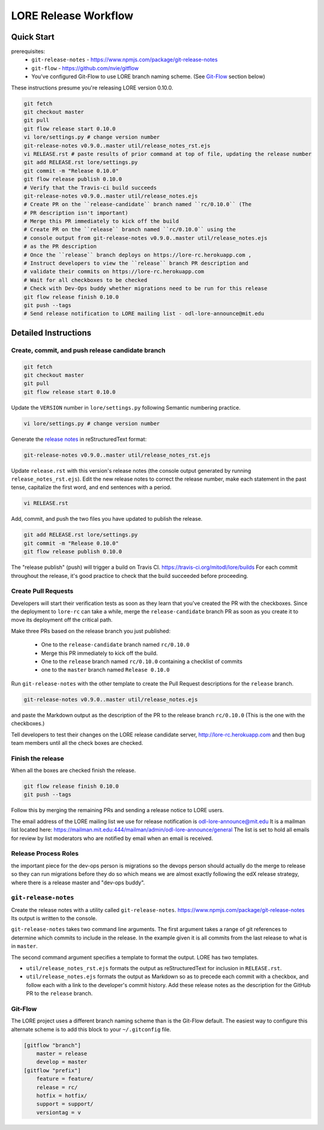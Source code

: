 =====================
LORE Release Workflow
=====================

Quick Start
-----------

prerequisites:
  - ``git-release-notes`` - https://www.npmjs.com/package/git-release-notes
  - ``git-flow`` - https://github.com/nvie/gitflow
  - You've configured Git-Flow to use LORE branch naming scheme.
    (See Git-Flow_ section below)

These instructions presume you're releasing LORE version 0.10.0.

.. code-block:: bash

    git fetch
    git checkout master
    git pull
    git flow release start 0.10.0
    vi lore/settings.py # change version number
    git-release-notes v0.9.0..master util/release_notes_rst.ejs
    vi RELEASE.rst # paste results of prior command at top of file, updating the release number
    git add RELEASE.rst lore/settings.py
    git commit -m "Release 0.10.0"
    git flow release publish 0.10.0
    # Verify that the Travis-ci build succeeds
    git-release-notes v0.9.0..master util/release_notes.ejs
    # Create PR on the ``release-candidate`` branch named ``rc/0.10.0`` (The
    # PR description isn't important)
    # Merge this PR immediately to kick off the build
    # Create PR on the ``release`` branch named ``rc/0.10.0`` using the
    # console output from git-release-notes v0.9.0..master util/release_notes.ejs
    # as the PR description
    # Once the ``release`` branch deploys on https://lore-rc.herokuapp.com ,
    # Instruct developers to view the ``release`` branch PR description and
    # validate their commits on https://lore-rc.herokuapp.com
    # Wait for all checkboxes to be checked
    # Check with Dev-Ops buddy whether migrations need to be run for this release
    git flow release finish 0.10.0
    git push --tags
    # Send release notification to LORE mailing list - odl-lore-announce@mit.edu

Detailed Instructions
----------------------

Create, commit, and push release candidate branch
=================================================

.. code-block:: bash

    git fetch
    git checkout master
    git pull
    git flow release start 0.10.0

Update the ``VERSION`` number in ``lore/settings.py`` following Semantic
numbering practice.

.. code-block:: bash

    vi lore/settings.py # change version number

Generate the `release notes`_ in reStructuredText format:

.. code-block:: bash

  git-release-notes v0.9.0..master util/release_notes_rst.ejs

Update ``release.rst`` with this version's release notes (the console output
generated by running ``release_notes_rst.ejs``).  Edit the new
release notes to correct the release number, make each statement in the
past tense, capitalize the first word, and end sentences with a period.

.. code-block:: bash

    vi RELEASE.rst

Add, commit, and push the two files you have updated to publish
the release.

.. code-block:: bash

    git add RELEASE.rst lore/settings.py
    git commit -m "Release 0.10.0"
    git flow release publish 0.10.0

The "release publish" (push) will trigger a build on Travis CI.
https://travis-ci.org/mitodl/lore/builds  For each commit throughout
the release, it's good practice to check that the build succeeded
before proceeding.

Create Pull Requests
====================

Developers will start their verification tests as soon as
they learn that you've created the PR with the checkboxes.  Since
the deployment to ``lore-rc`` can take a while, merge the
``release-candidate`` branch PR as soon as you create it to move
its deployment off the critical path.

Make three PRs based on the release branch you just published:

  - One to the ``release-candidate`` branch named ``rc/0.10.0``
  - Merge this PR immediately to kick off the build.
  - One to the ``release`` branch named ``rc/0.10.0`` containing a checklist of commits
  - one to the ``master`` branch named ``Release 0.10.0``

Run ``git-release-notes`` with the other template to create the
Pull Request descriptions for the ``release`` branch.

.. code-block:: bash

  git-release-notes v0.9.0..master util/release_notes.ejs

and paste the Markdown output as the description of the PR to the release
branch ``rc/0.10.0`` (This is the one with the checkboxes.)

Tell developers to test their changes on the LORE release candidate
server, http://lore-rc.herokuapp.com
and then bug team members until all the check boxes are checked.

Finish the release
==================

When all the boxes are checked finish the release.

.. code-block:: bash

    git flow release finish 0.10.0
    git push --tags

Follow this by merging the remaining PRs and sending a release notice
to LORE users.

The email address of the LORE mailing list we use for release notification
is odl-lore-announce@mit.edu It is a mailman list located here:
https://mailman.mit.edu:444/mailman/admin/odl-lore-announce/general
The list is set to hold all emails for review by list moderators who
are notified by email when an email is received.

Release Process Roles
=====================

the important piece for the dev-ops person is migrations
so the devops person should actually do the merge to release so they can run
migrations before they do so which means we are almost exactly following the
edX release strategy, where there is a release master and "dev-ops buddy".

.. _release notes:

``git-release-notes``
=====================

Create the release notes with a utility called ``git-release-notes``.
https://www.npmjs.com/package/git-release-notes  Its output is written
to the console.

``git-release-notes`` takes two command line arguments.  The first argument
takes a range of git references to determine which commits to include in
the release.  In the example given it is all commits from the last release
to what is in ``master``.

The second command argument specifies a template to format the output.
LORE has two templates.

- ``util/release_notes_rst.ejs`` formats the output as
  reStructuredText for inclusion in ``RELEASE.rst``.

- ``util/release_notes.ejs`` formats the output as Markdown so as to
  precede each commit with a checkbox, and follow each with a link to
  the developer's commit history.  Add these release notes as the
  description for the GitHub PR to the ``release`` branch.

.. _Git-Flow:

Git-Flow
========

The LORE project uses a different branch naming scheme than is the
Git-Flow default.  The easiest way to configure this alternate scheme
is to add this block to your ``~/.gitconfig`` file.

.. code-block:: bash

    [gitflow "branch"]
        master = release
        develop = master
    [gitflow "prefix"]
        feature = feature/
        release = rc/
        hotfix = hotfix/
        support = support/
        versiontag = v
